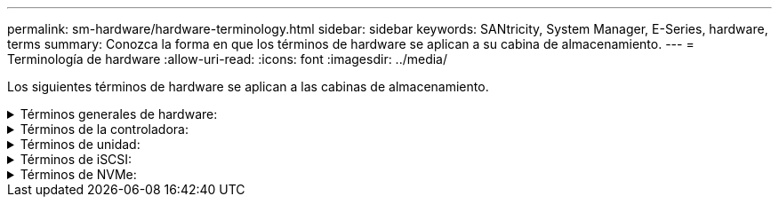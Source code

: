 ---
permalink: sm-hardware/hardware-terminology.html 
sidebar: sidebar 
keywords: SANtricity, System Manager, E-Series, hardware, terms 
summary: Conozca la forma en que los términos de hardware se aplican a su cabina de almacenamiento. 
---
= Terminología de hardware
:allow-uri-read: 
:icons: font
:imagesdir: ../media/


[role="lead"]
Los siguientes términos de hardware se aplican a las cabinas de almacenamiento.

.Términos generales de hardware:
[%collapsible]
====
[cols="25h,~"]
|===
| Componente | Descripción 


 a| 
Bahía
 a| 
Una bahía es una ranura de la bandeja donde se instalan una unidad u otro componente.



 a| 
Controladora
 a| 
Una controladora consta de una placa, un firmware y un software. Controla las unidades e implementa las funciones de System Manager.



 a| 
Bandeja de controladoras
 a| 
Una bandeja de controladoras consta de un conjunto de unidades y uno o más contenedores de controladoras. Un contenedor de controladora contiene las controladoras, las tarjetas de interfaz del host (HIC) y las baterías.



 a| 
Unidad
 a| 
Una unidad es un dispositivo mecánico electromagnético o un dispositivo de memoria de estado sólido que proporciona medios de almacenamiento físico para datos.



 a| 
Bandeja de unidades
 a| 
Una bandeja de unidades, también denominada bandeja de expansión, consta de un conjunto de unidades y dos módulos de I/o (IOM). Los IOM tienen puertos SAS que permiten conectar una bandeja de unidades a una bandeja de controladoras o a otras bandejas de unidades.



 a| 
IOM (ESM)
 a| 
Un IOM es un módulo de entrada/salida que incluye puertos SAS para conectar la bandeja de unidades a la bandeja de controladoras.
En los modelos anteriores de la controladora, el IOM se denominaba módulo de servicios de entorno (ESM).



 a| 
Contenedor de alimentación/ventilador
 a| 
Un contenedor de alimentación/ventilador es un ensamblaje que se desliza en una bandeja. Incluye un suministro de alimentación y un ventilador incorporado.



 a| 
SFP
 a| 
Un SFP es un transceptor de factor de forma pequeño conectable.



 a| 
Bandeja
 a| 
Una bandeja es un compartimento que se instala en un armario o rack. Incluye componentes de hardware para la cabina de almacenamiento. Existen dos tipos de bandejas: Una bandeja de controladoras y una de unidades. La bandeja de controladoras incluye controladoras y unidades. Una bandeja de unidades incluye módulos de I/o (IOM) y unidades.



 a| 
Cabina de almacenamiento
 a| 
Una cabina de almacenamiento comprende las bandejas, las controladoras, las unidades, el software y el firmware.

|===
====
.Términos de la controladora:
[%collapsible]
====
[cols="25h,~"]
|===
| Componente | Descripción 


 a| 
Controladora
 a| 
Una controladora consta de una placa, un firmware y un software. Controla las unidades e implementa las funciones de System Manager.



 a| 
Bandeja de controladoras
 a| 
Una bandeja de controladoras consta de un conjunto de unidades y uno o más contenedores de controladoras. Un contenedor de controladora contiene las controladoras, las tarjetas de interfaz del host (HIC) y las baterías.



 a| 
DHCP
 a| 
El protocolo de configuración dinámica de hosts (DHCP) es un protocolo que se usa en las redes de protocolo de Internet (IP) para los parámetros de configuración de red de distribución dinámica, como las direcciones IP.



 a| 
DNS
 a| 
El sistema de nombres de dominio (DNS) es un sistema de nomenclatura para los dispositivos conectados a Internet o a una red privada. El servidor DNS conserva un directorio de nombres de dominio y los convierte en direcciones de protocolos de Internet (IP).



 a| 
Configuraciones dobles
 a| 
Se denomina "doble" a la configuración de un módulo de dos controladoras dentro de la cabina de almacenamiento. Los sistemas dobles son completamente redundantes con respecto a las controladoras, las rutas de volumen lógico y las rutas de discos. Si se produce un error en una controladora, la otra se encarga de las operaciones de I/o para mantener la disponibilidad. Los sistemas dobles también tienen ventiladores y suministros de alimentación redundantes.



 a| 
Conexiones doble total/doble parcial
 a| 
Las denominaciones doble total y doble parcial se relacionan con los modos de conexión. En el modo doble total, dos dispositivos se pueden comunicar de forma simultánea en ambas direcciones. En el modo doble parcial, los dispositivos se pueden comunicar en una dirección a la vez (un dispositivo envía un mensaje, mientras el otro lo recibe).



 a| 
HIC
 a| 
En forma opcional, se puede instalar una tarjeta de interfaz del host (HIC) en un contenedor de controladora. Los puertos de host que están incorporados en la controladora se denominan puertos de host de la placa base. Los puertos de host que están incorporados en HIC se denominan puertos de HIC.



 a| 
Respuesta ICMP PING
 a| 
El protocolo de mensajes de control de Internet (ICMP) es un protocolo que usan los sistemas operativos de ordenadores conectados a una red para enviar mensajes. Los mensajes ICMP determinan si se puede acceder a un host y cuánto tiempo lleva trasladar paquetes desde o hacia ese host.



 a| 
Dirección MAC
 a| 
Ethernet utiliza identificadores de control de acceso de medios (direcciones MAC) para distinguir entre canales lógicos distintos que conectan dos puertos en la misma interfaz de red de transporte físico.



 a| 
cliente de gestión
 a| 
Un cliente de gestión es el equipo donde se instala un explorador para acceder a System Manager.



 a| 
MTU
 a| 
Una unidad de transmisión máxima (MTU) es el paquete o el marco de mayor tamaño que se pueden enviar en una red.



 a| 
NTP
 a| 
El protocolo de tiempo de redes (NTP) es un protocolo de redes para la sincronización del reloj entre los sistemas informáticos en las redes de datos.



 a| 
Configuraciones simples
 a| 
Se denomina simple a la configuración de módulos de controladora única en la cabina de almacenamiento. Un sistema simple no ofrece redundancia de la controladora ni de la ruta del disco, pero tiene ventiladores y suministros de alimentación redundantes.



 a| 
VLAN
 a| 
Una red de área local virtual (VLAN) es una red lógica que se comporta como si estuviera físicamente separada de otras redes compatibles con los mismos dispositivos (interruptores, enrutadores, etc.).

|===
====
.Términos de unidad:
[%collapsible]
====
[cols="25h,~"]
|===
| Componente | Descripción 


 a| 
DA
 a| 
La garantía de datos (DA) es una función que comprueba y corrige los errores que se pueden producir durante la transferencia de datos a través de las controladoras hasta las unidades. Garantía de datos se puede habilitar en el nivel del pool o grupo de volúmenes, y los hosts pueden utilizar una interfaz de I/o compatible CON DA como, por ejemplo, Fibre Channel.



 a| 
Función Drive Security
 a| 
Drive Security es una función de la cabina de almacenamiento que ofrece una capa adicional de seguridad con unidades de cifrado de disco completo (FDE) o unidades de estándar de procesamiento de información federal (FIPS). Cuando estas unidades se usan con la función Drive Security, se requiere una clave de seguridad para acceder a los datos. Cuando se retiran físicamente, las unidades de la cabina no pueden operar hasta que se instalan en otra cabina, instancia en la cual tendrán el estado Security Locked hasta que se proporcione la clave de seguridad correcta.



 a| 
Bandeja de unidades
 a| 
Una bandeja de unidades, también denominada bandeja de expansión, consta de un conjunto de unidades y dos módulos de I/o (IOM). Los IOM tienen puertos SAS que permiten conectar una bandeja de unidades a una bandeja de controladoras o a otras bandejas de unidades.



 a| 
DULBE
 a| 
Error de bloque lógico no escrito o desasignado (DULBE) es una opción en las unidades NVMe con la que la cabina de almacenamiento EF300 o EF600 puede admitir volúmenes con aprovisionamiento de recursos.



 a| 
Unidades FDE
 a| 
Las unidades de cifrado de disco completo (FDE) realizan el cifrado en la unidad de disco en el nivel de hardware. La unidad de disco duro contiene un chip ASIC que cifra los datos durante las escrituras y, a continuación, descifra los datos durante las lecturas.



 a| 
Unidades FIPS
 a| 
Las unidades con FIPS utilizan estándares de procesamiento de información federal (FIPS) 140-2 nivel 2. Son esencialmente unidades FDE que cumplen con las normas gubernamentales de los Estados Unidos para garantizar algoritmos y métodos de cifrado sólidos. Las unidades FIPS tienen normas de seguridad más rigurosas que las unidades FDE.



 a| 
HDD
 a| 
Las unidades de disco duro (HDD) son dispositivos de almacenamiento de datos que utilizan discos de metal giratorios con un revestimiento magnético.



 a| 
Unidades de repuesto
 a| 
Las piezas de repuesto actúan como unidades en espera en los grupos de volúmenes RAID 1, RAID 5 o RAID 6. Son unidades completamente funcionales que no contienen datos. Si se produce un error en una unidad del grupo de volúmenes, la controladora automáticamente reconstruye los datos de la unidad con error en una pieza de repuesto.



 a| 
NVMe
 a| 
La memoria no volátil rápida (NVMe) es una interfaz designada para dispositivos de almacenamiento basados en flash, por ejemplo, unidades SSD. NVMe reduce la sobrecarga de I/o e incluye mejoras de rendimiento, en comparación con las interfaces de dispositivos lógicos anteriores.



 a| 
SAS
 a| 
SAS es un protocolo en serie de punto a punto que vincula las controladoras directamente con las unidades de disco.



 a| 
Unidades compatibles con la función de seguridad
 a| 
Las unidades compatibles con la función de seguridad pueden ser unidades de cifrado de disco completo (FDE) o de estándar de procesamiento de información federal (FIPS) que cifran datos durante la escritura y descifran datos durante la lectura. Estas unidades se consideran Secure-_capable_ porque se pueden usar para obtener más seguridad mediante la función Drive Security. Si está habilitada la función Drive Security para los grupos de volúmenes y pools que se utilizan con estas unidades, las unidades pasan a tener habilitada la función de seguridad-_enabled_.



 a| 
Unidades con la función de seguridad habilitada
 a| 
Las unidades con la función de seguridad habilitada se usan con Drive Security. Cuando se habilita la función Drive Security y se aplica Drive Security a un pool o un grupo de volúmenes en unidades_ compatibles con la función de seguridad, las unidades pasan a ser seguras__ habilitadas__. El acceso de lectura y escritura solo está disponible a través de una controladora que está configurada con la clave de seguridad correcta. Esta seguridad adicional evita el acceso no autorizado a los datos en una unidad que se quita físicamente de la cabina de almacenamiento.



 a| 
SSD
 a| 
Los discos de estado sólido (SSD) son dispositivos de almacenamiento de datos que usan memoria de estado sólido (flash) para almacenar datos en forma persistente. Los SSD emulan las unidades de discos duros convencionales y están disponibles con las mismas interfaces que usan las unidades de disco duro.

|===
====
.Términos de iSCSI:
[%collapsible]
====
[cols="25h,~"]
|===
| Duración | Descripción 


 a| 
CHAP
 a| 
El método de protocolo de autenticación por desafío mutuo (CHAP) valida la identidad de destinos e iniciadores durante el enlace inicial. La autenticación se basa en una clave de seguridad compartida denominada CHAP __secret___.



 a| 
Controladora
 a| 
Una controladora consta de una placa, un firmware y un software. Controla las unidades e implementa las funciones de System Manager.



 a| 
DHCP
 a| 
El protocolo de configuración dinámica de hosts (DHCP) es un protocolo que se usa en las redes de protocolo de Internet (IP) para los parámetros de configuración de red de distribución dinámica, como las direcciones IP.



 a| 
IB
 a| 
InfiniBand (IB) es una norma de comunicación para la transmisión de datos entre servidores de alto rendimiento y sistemas de almacenamiento.



 a| 
Respuesta ICMP PING
 a| 
El protocolo de mensajes de control de Internet (ICMP) es un protocolo que usan los sistemas operativos de ordenadores conectados a una red para enviar mensajes. Los mensajes ICMP determinan si se puede acceder a un host y cuánto tiempo lleva trasladar paquetes desde o hacia ese host.



 a| 
IQN
 a| 
Un identificador de nombre completo de iSCSI (IQN) es un nombre único para un iniciador de iSCSI o un destino iSCSI.



 a| 
Iser
 a| 
Las extensiones de iSCSI para RDMA (Iser) conforman un protocolo que extiende el protocolo iSCSI para operaciones a través de transporte RDMA, como InfiniBand o Ethernet.



 a| 
ISNS
 a| 
El servicio de nombres de almacenamiento de Internet (iSNS) es un protocolo que permite la detección, gestión y configuración automatizada de dispositivos iSCSI y Fibre Channel en redes TCP/IP.



 a| 
Dirección MAC
 a| 
Ethernet utiliza identificadores de control de acceso de medios (direcciones MAC) para distinguir entre canales lógicos distintos que conectan dos puertos en la misma interfaz de red de transporte físico.



 a| 
Cliente de gestión
 a| 
Un cliente de gestión es el equipo donde se instala un explorador para acceder a System Manager.



 a| 
MTU
 a| 
Una unidad de transmisión máxima (MTU) es el paquete o el marco de mayor tamaño que se pueden enviar en una red.



 a| 
RDMA
 a| 
El acceso directo a memoria remota (RDMA) es una tecnología que les permite a los equipos en red intercambiar datos en la memoria principal sin la participación del sistema operativo de ninguno de los equipos.



 a| 
Sesión de detección sin nombre
 a| 
Cuando se habilita la opción de sesiones de detección sin nombre, no se requiere que los iniciadores de iSCSI especifiquen el IQN objetivo para recuperar la información de la controladora.

|===
====
.Términos de NVMe:
[%collapsible]
====
[cols="25h,~"]
|===
| Duración | Descripción 


 a| 
Estructura
 a| 
InfiniBand (IB) es una norma de comunicación para la transmisión de datos entre servidores de alto rendimiento y sistemas de almacenamiento.



 a| 
Espacio de nombres
 a| 
Un espacio de nombres es almacenamiento NVM que se formateó para el acceso en bloque. Es análogo a una unidad lógica en SCSI, que se relaciona con un volumen en la cabina de almacenamiento.



 a| 
Identificador de espacio de nombres
 a| 
El ID del espacio de nombres es el identificador único de la controladora NVMe para el espacio de nombres y se puede configurar con un valor entre 1 y 255. Es análogo a un número de unidad lógica (LUN) en SCSI.



 a| 
NQN
 a| 
El nombre completo de NVMe (NQN) se utiliza para identificar el destino de almacenamiento remoto (la cabina de almacenamiento).



 a| 
NVM
 a| 
La memoria no volátil (NVM) es la memoria persistente utilizada en muchos tipos de dispositivos de almacenamiento.



 a| 
NVMe
 a| 
La memoria no volátil rápida (NVMe) es una interfaz designada para dispositivos de almacenamiento basados en flash, por ejemplo, unidades SSD. NVMe reduce la sobrecarga de I/o e incluye mejoras de rendimiento, en comparación con las interfaces de dispositivos lógicos anteriores.



 a| 
NVMe-of
 a| 
La memoria no volátil rápida sobre estructuras (NVMe-of) es una especificación que permite el funcionamiento de comandos y la transferencia de datos de NVMe en una red entre un host y el almacenamiento.



 a| 
Controladora NVMe
 a| 
Se crea una controladora NVMe durante el proceso de conexión del host. Esta ofrece una ruta de acceso entre un host y los espacios de nombres en la cabina de almacenamiento.



 a| 
Cola NVMe
 a| 
Una cola que se utiliza para pasar comandos y mensajes a través de la interfaz de NVMe.



 a| 
Subsistema NVMe
 a| 
La cabina de almacenamiento con una conexión NVMe.



 a| 
RDMA
 a| 
El acceso remoto a memoria directa (RDMA) permite un movimiento de datos más directo hacia y desde un servidor gracias a la implementación de un protocolo de transporte en el hardware de la tarjeta de interfaz de red (NIC).



 a| 
Roce
 a| 
RDMA over Converged Ethernet (roce) es un protocolo de red que permite el acceso remoto a memoria directa (RDMA) sobre una red Ethernet.



 a| 
SSD
 a| 
Los discos de estado sólido (SSD) son dispositivos de almacenamiento de datos que usan memoria de estado sólido (flash) para almacenar datos en forma persistente. Los SSD emulan las unidades de discos duros convencionales y están disponibles con las mismas interfaces que usan las unidades de disco duro.

|===
====